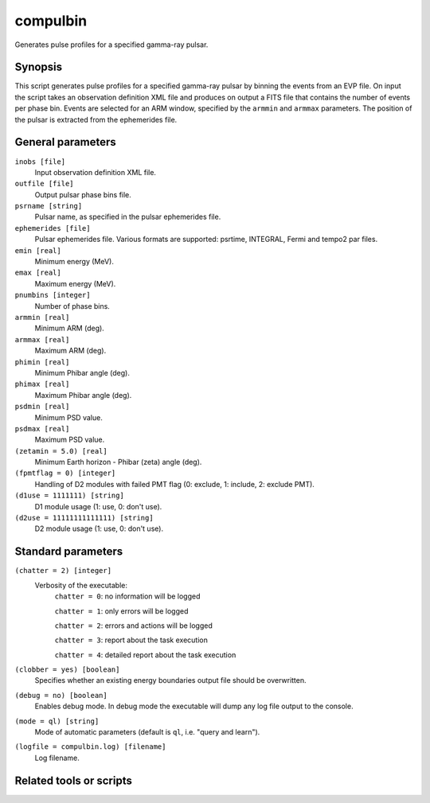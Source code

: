 .. _compulbin:

compulbin
=========

Generates pulse profiles for a specified gamma-ray pulsar.

Synopsis
--------

This script generates pulse profiles for a specified gamma-ray pulsar by binning
the events from an EVP file. On input the script takes an observation definition
XML file and produces on output a FITS file that contains the number of events
per phase bin. Events are selected for an ARM window, specified by the ``armmin``
and ``armmax`` parameters. The position of the pulsar is extracted from the
ephemerides file.


General parameters
------------------

``inobs [file]``
    Input observation definition XML file.

``outfile [file]``
    Output pulsar phase bins file.

``psrname [string]``
    Pulsar name, as specified in the pulsar ephemerides file.

``ephemerides [file]``
    Pulsar ephemerides file. Various formats are supported: psrtime, INTEGRAL,
    Fermi and tempo2 par files.

``emin [real]``
    Minimum energy (MeV).

``emax [real]``
    Maximum energy (MeV).

``pnumbins [integer]``
    Number of phase bins.

``armmin [real]``
    Minimum ARM (deg).

``armmax [real]``
    Maximum ARM (deg).

``phimin [real]``
    Minimum Phibar angle (deg).

``phimax [real]``
    Maximum Phibar angle (deg).

``psdmin [real]``
    Minimum PSD value.

``psdmax [real]``
    Maximum PSD value.

``(zetamin = 5.0) [real]``
    Minimum Earth horizon - Phibar (zeta) angle (deg).

``(fpmtflag = 0) [integer]``
    Handling of D2 modules with failed PMT flag (0: exclude, 1: include, 2: exclude PMT).

``(d1use = 1111111) [string]``
    D1 module usage (1: use, 0: don't use).

``(d2use = 11111111111111) [string]``
    D2 module usage (1: use, 0: don't use).


Standard parameters
-------------------

``(chatter = 2) [integer]``
    Verbosity of the executable:
     ``chatter = 0``: no information will be logged

     ``chatter = 1``: only errors will be logged

     ``chatter = 2``: errors and actions will be logged

     ``chatter = 3``: report about the task execution

     ``chatter = 4``: detailed report about the task execution

``(clobber = yes) [boolean]``
    Specifies whether an existing energy boundaries output file should be overwritten.

``(debug = no) [boolean]``
    Enables debug mode. In debug mode the executable will dump any log file output to the console.

``(mode = ql) [string]``
    Mode of automatic parameters (default is ``ql``, i.e. "query and learn").

``(logfile = compulbin.log) [filename]``
    Log filename.


Related tools or scripts
------------------------


